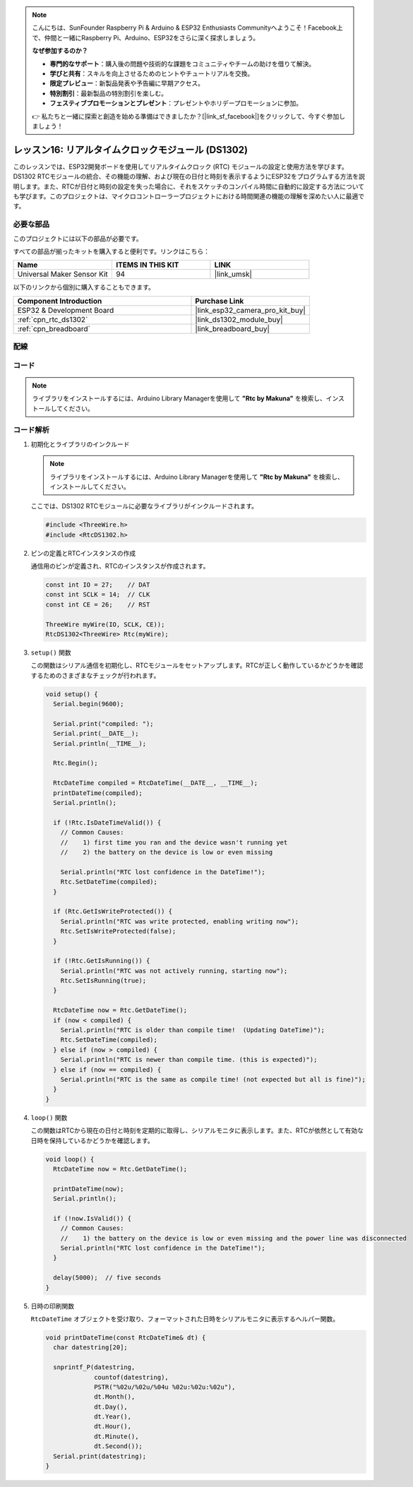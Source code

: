 .. note::

    こんにちは、SunFounder Raspberry Pi & Arduino & ESP32 Enthusiasts Communityへようこそ！Facebook上で、仲間と一緒にRaspberry Pi、Arduino、ESP32をさらに深く探求しましょう。

    **なぜ参加するのか？**

    - **専門的なサポート**：購入後の問題や技術的な課題をコミュニティやチームの助けを借りて解決。
    - **学びと共有**：スキルを向上させるためのヒントやチュートリアルを交換。
    - **限定プレビュー**：新製品発表や予告編に早期アクセス。
    - **特別割引**：最新製品の特別割引を楽しむ。
    - **フェスティブプロモーションとプレゼント**：プレゼントやホリデープロモーションに参加。

    👉 私たちと一緒に探索と創造を始める準備はできましたか？[|link_sf_facebook|]をクリックして、今すぐ参加しましょう！

.. _esp32_lesson16_ds1306:

レッスン16: リアルタイムクロックモジュール (DS1302)
==================================================

このレッスンでは、ESP32開発ボードを使用してリアルタイムクロック (RTC) モジュールの設定と使用方法を学びます。DS1302 RTCモジュールの統合、その機能の理解、および現在の日付と時刻を表示するようにESP32をプログラムする方法を説明します。また、RTCが日付と時刻の設定を失った場合に、それをスケッチのコンパイル時間に自動的に設定する方法についても学びます。このプロジェクトは、マイクロコントローラープロジェクトにおける時間関連の機能の理解を深めたい人に最適です。

必要な部品
--------------------------

このプロジェクトには以下の部品が必要です。

すべての部品が揃ったキットを購入すると便利です。リンクはこちら：

.. list-table::
    :widths: 20 20 20
    :header-rows: 1

    *   - Name	
        - ITEMS IN THIS KIT
        - LINK
    *   - Universal Maker Sensor Kit
        - 94
        - |link_umsk|

以下のリンクから個別に購入することもできます。

.. list-table::
    :widths: 30 20
    :header-rows: 1

    *   - Component Introduction
        - Purchase Link

    *   - ESP32 & Development Board
        - |link_esp32_camera_pro_kit_buy|
    *   - :ref:`cpn_rtc_ds1302`
        - |link_ds1302_module_buy|
    *   - :ref:`cpn_breadboard`
        - |link_breadboard_buy|


配線
---------------------------

.. image:: img/Lesson_16_DS1302_esp32_bb.png
    :width: 100%


コード
---------------------------

.. note:: 
   ライブラリをインストールするには、Arduino Library Managerを使用して **"Rtc by Makuna"** を検索し、インストールしてください。

.. raw:: html

    <iframe src=https://create.arduino.cc/editor/sunfounder01/12a5464b-7a6e-48e1-b43e-ca585cb9e310/preview?embed style="height:510px;width:100%;margin:10px 0" frameborder=0></iframe>

コード解析
---------------------------

#. 初期化とライブラリのインクルード

   .. note:: 
      ライブラリをインストールするには、Arduino Library Managerを使用して **"Rtc by Makuna"** を検索し、インストールしてください。

   ここでは、DS1302 RTCモジュールに必要なライブラリがインクルードされます。

   .. code-block:: arduino

      #include <ThreeWire.h>
      #include <RtcDS1302.h>

#. ピンの定義とRTCインスタンスの作成

   通信用のピンが定義され、RTCのインスタンスが作成されます。

   .. code-block:: arduino

      const int IO = 27;    // DAT
      const int SCLK = 14;  // CLK
      const int CE = 26;    // RST

      ThreeWire myWire(IO, SCLK, CE));
      RtcDS1302<ThreeWire> Rtc(myWire);

#. ``setup()`` 関数

   この関数はシリアル通信を初期化し、RTCモジュールをセットアップします。RTCが正しく動作しているかどうかを確認するためのさまざまなチェックが行われます。

   .. code-block:: arduino

      void setup() {
        Serial.begin(9600);
      
        Serial.print("compiled: ");
        Serial.print(__DATE__);
        Serial.println(__TIME__);
      
        Rtc.Begin();
      
        RtcDateTime compiled = RtcDateTime(__DATE__, __TIME__);
        printDateTime(compiled);
        Serial.println();
      
        if (!Rtc.IsDateTimeValid()) {
          // Common Causes:
          //    1) first time you ran and the device wasn't running yet
          //    2) the battery on the device is low or even missing
      
          Serial.println("RTC lost confidence in the DateTime!");
          Rtc.SetDateTime(compiled);
        }
      
        if (Rtc.GetIsWriteProtected()) {
          Serial.println("RTC was write protected, enabling writing now");
          Rtc.SetIsWriteProtected(false);
        }
      
        if (!Rtc.GetIsRunning()) {
          Serial.println("RTC was not actively running, starting now");
          Rtc.SetIsRunning(true);
        }
      
        RtcDateTime now = Rtc.GetDateTime();
        if (now < compiled) {
          Serial.println("RTC is older than compile time!  (Updating DateTime)");
          Rtc.SetDateTime(compiled);
        } else if (now > compiled) {
          Serial.println("RTC is newer than compile time. (this is expected)");
        } else if (now == compiled) {
          Serial.println("RTC is the same as compile time! (not expected but all is fine)");
        }
      }


#. ``loop()`` 関数

   この関数はRTCから現在の日付と時刻を定期的に取得し、シリアルモニタに表示します。また、RTCが依然として有効な日時を保持しているかどうかを確認します。

   .. code-block:: arduino

      void loop() {
        RtcDateTime now = Rtc.GetDateTime();
      
        printDateTime(now);
        Serial.println();
      
        if (!now.IsValid()) {
          // Common Causes:
          //    1) the battery on the device is low or even missing and the power line was disconnected
          Serial.println("RTC lost confidence in the DateTime!");
        }
      
        delay(5000);  // five seconds
      }


#. 日時の印刷関数

   ``RtcDateTime`` オブジェクトを受け取り、フォーマットされた日時をシリアルモニタに表示するヘルパー関数。

   .. code-block:: arduino

      void printDateTime(const RtcDateTime& dt) {
        char datestring[20];
      
        snprintf_P(datestring,
                   countof(datestring),
                   PSTR("%02u/%02u/%04u %02u:%02u:%02u"),
                   dt.Month(),
                   dt.Day(),
                   dt.Year(),
                   dt.Hour(),
                   dt.Minute(),
                   dt.Second());
        Serial.print(datestring);
      }